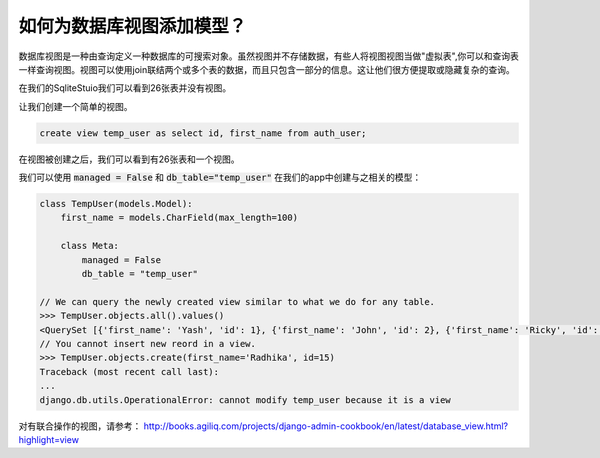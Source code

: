 如何为数据库视图添加模型？
===============================================

数据库视图是一种由查询定义一种数据库的可搜索对象。虽然视图并不存储数据，有些人将视图视图当做"虚拟表",你可以和查询表一样查询视图。视图可以使用join联结两个或多个表的数据，而且只包含一部分的信息。这让他们很方便提取或隐藏复杂的查询。


在我们的SqliteStuio我们可以看到26张表并没有视图。

.. image:: before_view.png

让我们创建一个简单的视图。

.. code:: sql

        create view temp_user as select id, first_name from auth_user;


在视图被创建之后，我们可以看到有26张表和一个视图。

.. image:: after_view.png


我们可以使用 :code:`managed = False` 和 :code:`db_table="temp_user"` 在我们的app中创建与之相关的模型：

.. code:: python

    class TempUser(models.Model):
        first_name = models.CharField(max_length=100)

        class Meta:
            managed = False
            db_table = "temp_user"

    // We can query the newly created view similar to what we do for any table.
    >>> TempUser.objects.all().values()
    <QuerySet [{'first_name': 'Yash', 'id': 1}, {'first_name': 'John', 'id': 2}, {'first_name': 'Ricky', 'id': 3}, {'first_name': 'Sharukh', 'id': 4}, {'first_name': 'Ritesh', 'id': 5}, {'first_name': 'Billy', 'id': 6}, {'first_name': 'Radha', 'id': 7}, {'first_name': 'Raghu', 'id': 9}, {'first_name': 'Rishabh', 'id': 10}, {'first_name': 'John', 'id': 11}, {'first_name': 'Paul', 'id': 12}, {'first_name': 'Johny', 'id': 13}, {'first_name': 'Alien', 'id': 14}]>
    // You cannot insert new reord in a view.
    >>> TempUser.objects.create(first_name='Radhika', id=15)
    Traceback (most recent call last):
    ...
    django.db.utils.OperationalError: cannot modify temp_user because it is a view

对有联合操作的视图，请参考：
http://books.agiliq.com/projects/django-admin-cookbook/en/latest/database_view.html?highlight=view
